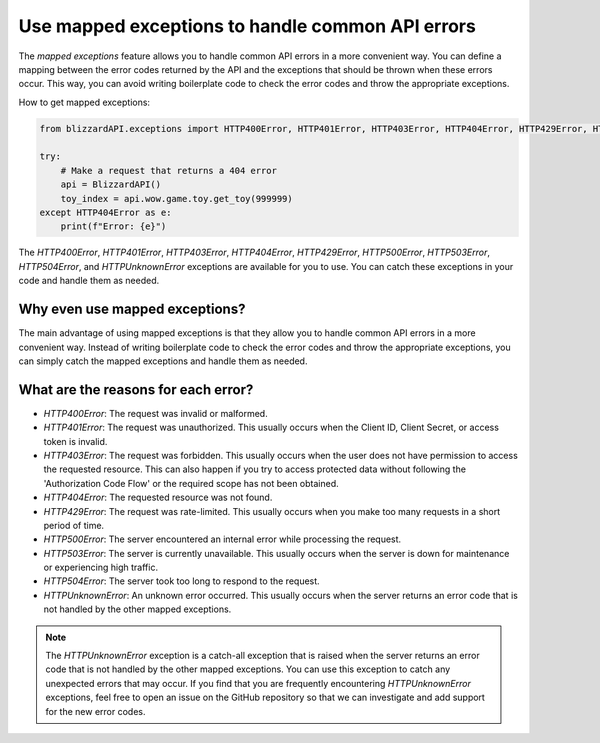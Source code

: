Use mapped exceptions to handle common API errors
#####################################

The `mapped exceptions` feature allows you to handle common API errors in a more convenient way. You can define a mapping between the error codes returned by the API and the exceptions that should be thrown when these errors occur. This way, you can avoid writing boilerplate code to check the error codes and throw the appropriate exceptions.

How to get mapped exceptions:

.. code-block:: python

    from blizzardAPI.exceptions import HTTP400Error, HTTP401Error, HTTP403Error, HTTP404Error, HTTP429Error, HTTP500Error, HTTP503Error, HTTP504Error, HTTPUnknownError

    try:
        # Make a request that returns a 404 error
        api = BlizzardAPI()
        toy_index = api.wow.game.toy.get_toy(999999)
    except HTTP404Error as e:
        print(f"Error: {e}")

The `HTTP400Error`, `HTTP401Error`, `HTTP403Error`, `HTTP404Error`, `HTTP429Error`, `HTTP500Error`, `HTTP503Error`, `HTTP504Error`, and `HTTPUnknownError` exceptions are available for you to use. You can catch these exceptions in your code and handle them as needed.

Why even use mapped exceptions?
*******************************
The main advantage of using mapped exceptions is that they allow you to handle common API errors in a more convenient way. Instead of writing boilerplate code to check the error codes and throw the appropriate exceptions, you can simply catch the mapped exceptions and handle them as needed.

What are the reasons for each error?
*************************************
- `HTTP400Error`: The request was invalid or malformed.
- `HTTP401Error`: The request was unauthorized. This usually occurs when the Client ID, Client Secret, or access token is invalid.
- `HTTP403Error`: The request was forbidden. This usually occurs when the user does not have permission to access the requested resource. This can also happen if you try to access protected data without following the 'Authorization Code Flow' or the required scope has not been obtained.
- `HTTP404Error`: The requested resource was not found.
- `HTTP429Error`: The request was rate-limited. This usually occurs when you make too many requests in a short period of time.
- `HTTP500Error`: The server encountered an internal error while processing the request.
- `HTTP503Error`: The server is currently unavailable. This usually occurs when the server is down for maintenance or experiencing high traffic.
- `HTTP504Error`: The server took too long to respond to the request.
- `HTTPUnknownError`: An unknown error occurred. This usually occurs when the server returns an error code that is not handled by the other mapped exceptions.

.. note::
    The `HTTPUnknownError` exception is a catch-all exception that is raised when the server returns an error code that is not handled by the other mapped exceptions. You can use this exception to catch any unexpected errors that may occur.
    If you find that you are frequently encountering `HTTPUnknownError` exceptions, feel free to open an issue on the GitHub repository so that we can investigate and add support for the new error codes.